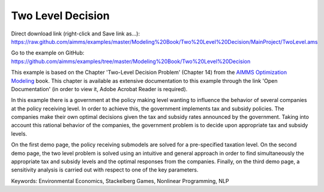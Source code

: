 Two Level Decision
===================
.. meta::
   :keywords: Environmental Economics, Stackelberg Games, Nonlinear Programming, NLP
   :description: In this example there government policy makers influence the behavior of several companies by implementing tax and subsidy policies.

Direct download link (right-click and Save link as...):
https://raw.github.com/aimms/examples/master/Modeling%20Book/Two%20Level%20Decision/MainProject/TwoLevel.ams

Go to the example on GitHub:
https://github.com/aimms/examples/tree/master/Modeling%20Book/Two%20Level%20Decision

This example is based on the Chapter 'Two-Level Decision Problem' (Chapter 14) from the `AIMMS Optimization Modeling <https://documentation.aimms.com/aimms_modeling.html>`_ book. This chapter is available as extensive documentation to this example through the link 'Open Documentation' (in order to view it, Adobe Acrobat Reader is required). 

In this example there is a government at the policy making level wanting to influence the behavior of several companies at the policy receiving level. In order to achieve this, the government implements tax and subsidy policies. The companies make their own optimal decisions given the tax and subsidy rates announced by the government. Taking into account this rational behavior of the companies, the government problem is to decide upon appropriate tax and subsidy levels. 

On the first demo page, the policy receiving submodels are solved for a pre-specified taxation level. On the second demo page, the two level problem is solved using an intuitive and general approach in order to find simultaneously the appropriate tax and subsidy levels and the optimal responses from the companies. Finally, on the third demo page, a sensitivity analysis is carried out with respect to one of the key parameters.

Keywords:
Environmental Economics, Stackelberg Games, Nonlinear Programming, NLP
